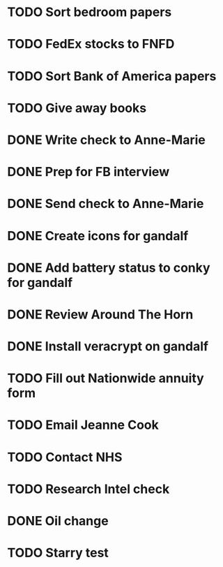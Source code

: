 * TODO Sort bedroom papers
* TODO FedEx stocks to FNFD
* TODO Sort Bank of America papers
* TODO Give away books
* DONE Write check to Anne-Marie
* DONE Prep for FB interview
* DONE Send check to Anne-Marie
* DONE Create icons for gandalf
* DONE Add battery status to conky for gandalf
* DONE Review Around The Horn
* DONE Install veracrypt on gandalf
* TODO Fill out Nationwide annuity form
* TODO Email Jeanne Cook
* TODO Contact NHS
* TODO Research Intel check
* DONE Oil change
* TODO Starry test
